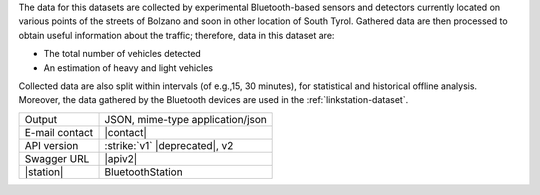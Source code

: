 .. bluetooth

The data for this datasets are collected by experimental
Bluetooth-based sensors and detectors currently located on various
points of the streets of Bolzano and soon in other location of South
Tyrol. Gathered data are then processed to obtain useful information
about the traffic; therefore, data in this dataset are:

* The total number of vehicles detected
* An estimation of heavy and light vehicles

Collected data are also split within intervals (of e.g.,15, 30
minutes), for statistical and historical offline analysis. Moreover,
the data gathered by the Bluetooth devices are used in the
:ref:`linkstation-dataset`.
   
==============  ========================================================
Output          JSON, mime-type application/json
E-mail contact  |contact|
API version     :strike:`v1` |deprecated|, v2
Swagger URL     |apiv2|
|station|       BluetoothStation
==============  ========================================================
